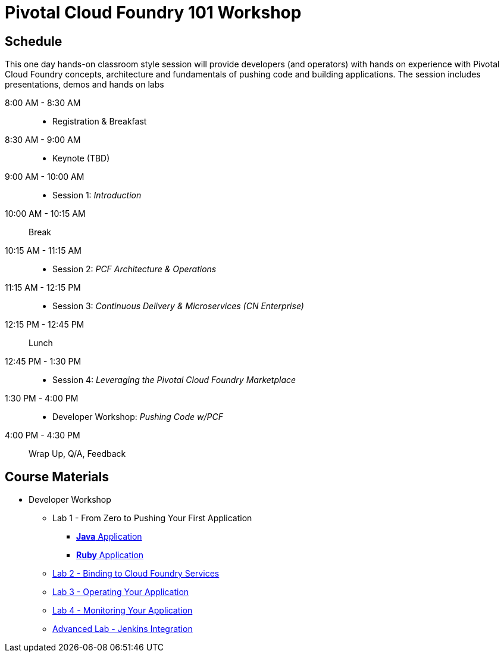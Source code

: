 = Pivotal Cloud Foundry 101 Workshop

== Schedule

This one day hands-on classroom style session will provide developers (and operators) with hands on experience with Pivotal Cloud Foundry concepts, architecture and fundamentals of pushing code and building applications. The session includes presentations, demos and hands on labs

8:00 AM - 8:30 AM::
 * Registration & Breakfast
8:30 AM - 9:00 AM::
 * Keynote (TBD)
9:00 AM - 10:00 AM::
 * Session 1: _Introduction_
10:00 AM - 10:15 AM:: Break
10:15 AM - 11:15 AM::
 * Session 2: _PCF Architecture & Operations_
11:15 AM - 12:15 PM::
 * Session 3: _Continuous Delivery & Microservices (CN Enterprise)_
12:15 PM - 12:45 PM:: Lunch
12:45 PM - 1:30 PM::
 * Session 4: _Leveraging the Pivotal Cloud Foundry Marketplace_
1:30 PM - 4:00 PM::
 * Developer Workshop: _Pushing Code w/PCF_
4:00 PM - 4:30 PM:: Wrap Up, Q/A, Feedback

== Course Materials

* Developer Workshop
** Lab 1 - From Zero to Pushing Your First Application
*** link:labs/lab1/lab.adoc[**Java** Application]
*** link:labs/lab1/lab-ruby.adoc[**Ruby** Application]
** link:labs/lab2/lab.adoc[Lab 2 - Binding to Cloud Foundry Services]
** link:labs/lab3/lab.adoc[Lab 3 - Operating Your Application]
** link:labs/lab4/lab.adoc[Lab 4 - Monitoring Your Application]
** link:labs/lab5/continuous-delivery-lab.adoc[Advanced Lab - Jenkins Integration]
